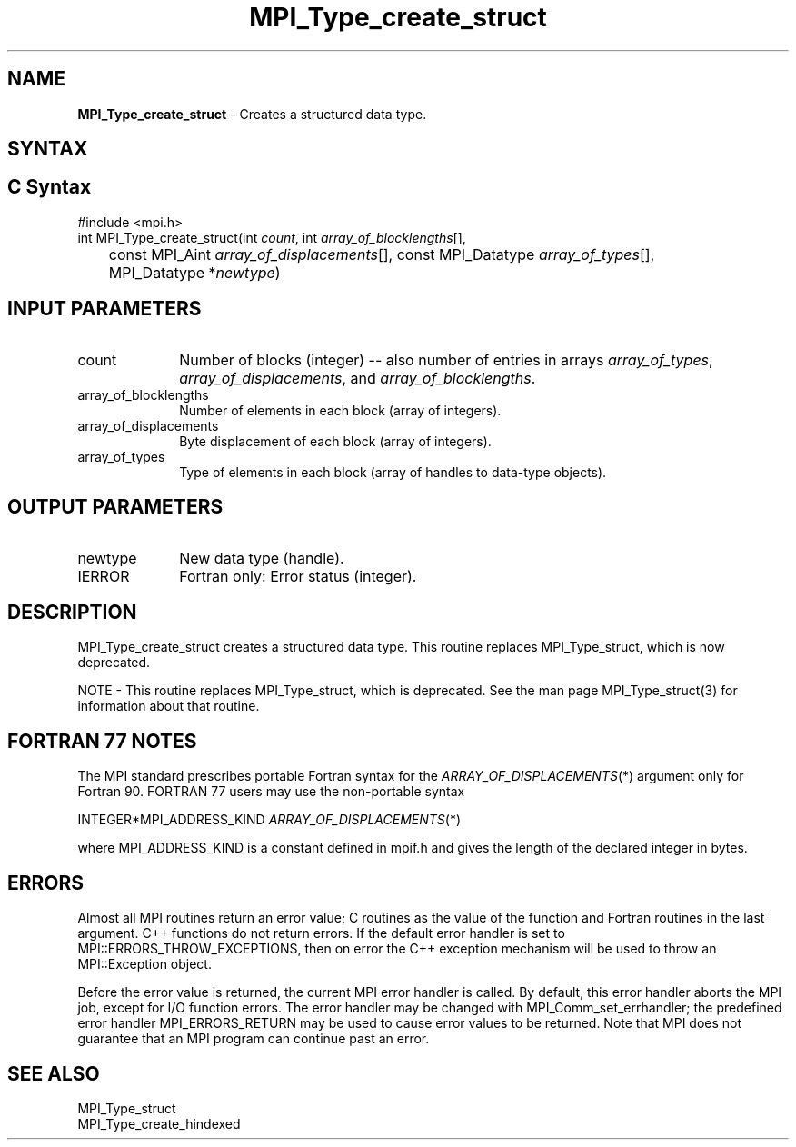 .\" -*- nroff -*-
.\" Copyright 2013 Los Alamos National Security, LLC. All rights reserved.
.\" Copyright 2010 Cisco Systems, Inc.  All rights reserved.
.\" Copyright 2006-2008 Sun Microsystems, Inc.
.\" Copyright (c) 1996 Thinking Machines
.\" $COPYRIGHT$
.TH MPI_Type_create_struct 3 "Feb 04, 2025" "4.1.8" "Open MPI"
.SH NAME
\fBMPI_Type_create_struct\fP \- Creates a structured data type.

.SH SYNTAX
.ft R
.SH C Syntax
.nf
#include <mpi.h>
int MPI_Type_create_struct(int \fIcount\fP, int \fIarray_of_blocklengths\fP[],
	const MPI_Aint \fIarray_of_displacements\fP[], const MPI_Datatype \fIarray_of_types\fP[],
	MPI_Datatype *\fInewtype\fP)

.fi
.SH INPUT PARAMETERS
.ft R
.TP 1i
count
Number of blocks (integer) -- also number of entries in arrays \fIarray_of_types\fP, \fIarray_of_displacements\fP, and \fIarray_of_blocklengths\fP.
.TP 1i
array_of_blocklengths
Number of elements in each block (array of integers).
.TP 1i
array_of_displacements
Byte displacement of each block (array of integers).
.TP 1i
array_of_types
Type of elements in each block (array of handles to data-type objects).

.SH OUTPUT PARAMETERS
.ft R
.TP 1i
newtype
New data type (handle).
.TP 1i
IERROR
Fortran only: Error status (integer).

.SH DESCRIPTION
MPI_Type_create_struct creates a structured data type. This routine replaces MPI_Type_struct, which is now deprecated.
.PP
NOTE \- This routine replaces MPI_Type_struct, which is deprecated. See the man page MPI_Type_struct(3) for information about that routine.

.SH FORTRAN 77 NOTES
.ft R
The MPI standard prescribes portable Fortran syntax for
the \fIARRAY_OF_DISPLACEMENTS\fP(*) argument only for Fortran 90.  FORTRAN 77
users may use the non-portable syntax
.sp
.nf
     INTEGER*MPI_ADDRESS_KIND \fIARRAY_OF_DISPLACEMENTS\fP(*)
.fi
.sp
where MPI_ADDRESS_KIND is a constant defined in mpif.h
and gives the length of the declared integer in bytes.

.SH ERRORS
Almost all MPI routines return an error value; C routines as the value of the function and Fortran routines in the last argument. C++ functions do not return errors. If the default error handler is set to MPI::ERRORS_THROW_EXCEPTIONS, then on error the C++ exception mechanism will be used to throw an MPI::Exception object.
.sp
Before the error value is returned, the current MPI error handler is
called. By default, this error handler aborts the MPI job, except for I/O function errors. The error handler may be changed with MPI_Comm_set_errhandler; the predefined error handler MPI_ERRORS_RETURN may be used to cause error values to be returned. Note that MPI does not guarantee that an MPI program can continue past an error.

.SH SEE ALSO
.ft R
.sp
MPI_Type_struct
.br
MPI_Type_create_hindexed


